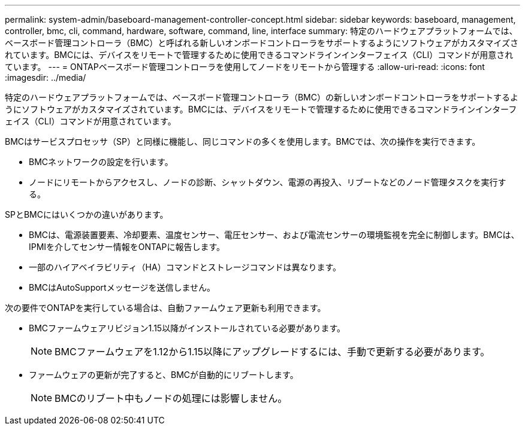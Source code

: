 ---
permalink: system-admin/baseboard-management-controller-concept.html 
sidebar: sidebar 
keywords: baseboard, management, controller, bmc, cli, command, hardware, software, command, line, interface 
summary: 特定のハードウェアプラットフォームでは、ベースボード管理コントローラ（BMC）と呼ばれる新しいオンボードコントローラをサポートするようにソフトウェアがカスタマイズされています。BMCには、デバイスをリモートで管理するために使用できるコマンドラインインターフェイス（CLI）コマンドが用意されています。 
---
= ONTAPベースボード管理コントローラを使用してノードをリモートから管理する
:allow-uri-read: 
:icons: font
:imagesdir: ../media/


[role="lead"]
特定のハードウェアプラットフォームでは、ベースボード管理コントローラ（BMC）の新しいオンボードコントローラをサポートするようにソフトウェアがカスタマイズされています。BMCには、デバイスをリモートで管理するために使用できるコマンドラインインターフェイス（CLI）コマンドが用意されています。

BMCはサービスプロセッサ（SP）と同様に機能し、同じコマンドの多くを使用します。BMCでは、次の操作を実行できます。

* BMCネットワークの設定を行います。
* ノードにリモートからアクセスし、ノードの診断、シャットダウン、電源の再投入、リブートなどのノード管理タスクを実行する。


SPとBMCにはいくつかの違いがあります。

* BMCは、電源装置要素、冷却要素、温度センサー、電圧センサー、および電流センサーの環境監視を完全に制御します。BMCは、IPMIを介してセンサー情報をONTAPに報告します。
* 一部のハイアベイラビリティ（HA）コマンドとストレージコマンドは異なります。
* BMCはAutoSupportメッセージを送信しません。


次の要件でONTAPを実行している場合は、自動ファームウェア更新も利用できます。

* BMCファームウェアリビジョン1.15以降がインストールされている必要があります。
+
[NOTE]
====
BMCファームウェアを1.12から1.15以降にアップグレードするには、手動で更新する必要があります。

====
* ファームウェアの更新が完了すると、BMCが自動的にリブートします。
+
[NOTE]
====
BMCのリブート中もノードの処理には影響しません。

====

